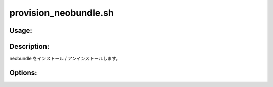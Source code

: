 provision_neobundle.sh
======================

Usage:
------

.. productionlist::
   provision_neobundle.sh: provision_neobundle.sh [-i] [-u] [-h]

.. program:: provision_neobundle.sh

Description:
------------

neobundle をインストール / アンインストールします。

Options:
--------

.. option:: -i 

   neobundle をインストールします。

.. option:: -u 

   neobundle をアンインストールします。

.. option:: -h 

   ヘルプを表示します。
